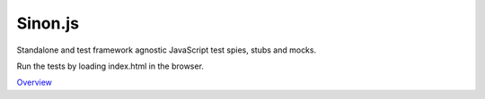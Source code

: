 Sinon.js
========

Standalone and test framework agnostic JavaScript test spies, stubs and mocks.

Run the tests by loading index.html in the browser.

`Overview`_

.. _Overview: http://sinonjs.org/
